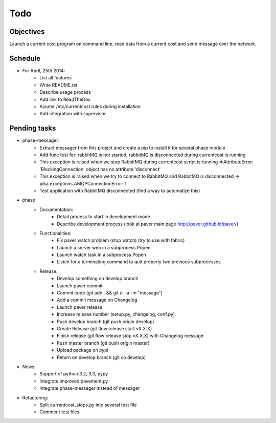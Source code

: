 Todo
====

Objectives
----------
    
Launch a current cost program on command line, read data from a current cost and send message over the network.

Schedule
--------

* For April, 25th 2014:
    * List all features
    * Write README.rst
    * Describe usage process
    * Add link to ReadTheDoc
    * Ajouter /etc/currentcost.rules during installation
    * Add integration with supervisor

Pending tasks
-------------

* phase-messager:
    * Extract messager from this project and create a pip to install it for several phase module
    * Add func test for: rabbitMQ is not started, rabbitMQ is disconnected during currentcost is running
    * This exception is raised when we stop RabbitMQ during currentcost script is running =>AttributeError: 'BlockingConnection' object has no attribute 'disconnect'
    * This exception is raised when we try to connect to RabbitMQ and RabbitMQ is disconnected => pika.exceptions.AMQPConnectionError: 1
    * Test application with RabbitMQ disconnected (find a way to automatize this)

* phase
    * Documentation:
        * Detail process to start in development mode
        * Describe development process (look at paver main page http://paver.github.io/paver/)
    * Functionalities:
        * Fix paver watch problem (stop watch) (try to use with fabric)
        * Launch a server web in a subprocess.Popen
        * Launch watch task in a subprocess.Popen
        * Listen for a terminating command to quit properly two previous subprocesses
    * Release:
        * Develop something on develop branch
        * Launch paver commit
        * Commit code (git add . && git ci -a -m "message")
        * Add a commit message on Changelog
        * Launch paver release
        * Increase release number (setup.py, changelog, conf.py)
        * Push develop branch (git push origin develop)
        * Create Release (git flow release start vX.X.X)
        * Finish release (git flow release stop vX.X.X) with Changelog message
        * Push master branch (git push origin master)
        * Upload package on pypi
        * Return on develop branch (git co develop)

* News:
    * Support of python 3.2, 3.3, pypy
    * Integrate improved pavement.py
    * Integrate phase-messager instead of messager

* Refactoring:
    * Split currentcost_steps.py into several test file
    * Comment test files
    

